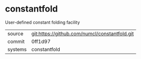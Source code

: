 * constantfold

User-defined constant folding facility

|---------+-------------------------------------------|
| source  | git:https://github.com/numcl/constantfold.git   |
| commit  | 0ff1d97  |
| systems | constantfold |
|---------+-------------------------------------------|

